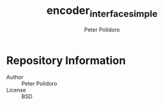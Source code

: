 #+TITLE: encoder_interface_simple
#+AUTHOR: Peter Polidoro
#+EMAIL: peter@polidoro.io

* Repository Information
  - Author :: Peter Polidoro
  - License :: BSD
